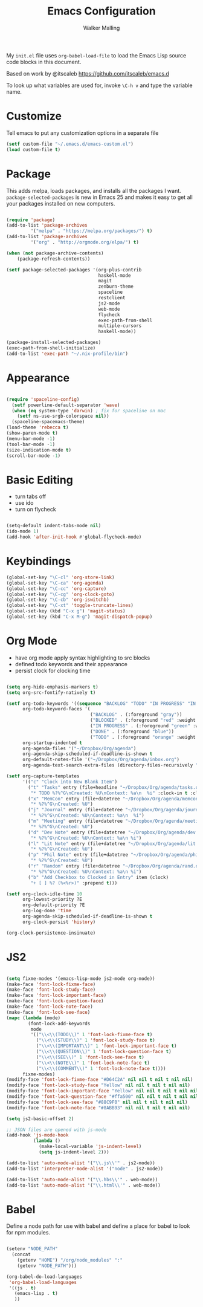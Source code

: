 #+AUTHOR: Walker Malling
#+TITLE: Emacs Configuration

My =init.el= file uses =org-babel-load-file= to load the Emacs Lisp source code blocks in this document.  

Based on work by @itscaleb https://github.com/itscaleb/emacs.d

To look up what variables are used for, invoke =\C-h v= and type the variable name.

* Customize

Tell emacs to put any customization options in a separate file

#+BEGIN_SRC emacs-lisp
  (setf custom-file "~/.emacs.d/emacs-custom.el")
  (load custom-file t)
#+END_SRC

* Package

This adds melpa, loads packages, and installs all the packages I want. =package-selected-packages= is new in Emacs 25 and makes it easy to get all your packages installed on new computers.

#+BEGIN_SRC emacs-lisp

  (require 'package)
  (add-to-list 'package-archives
	       '("melpa" . "https://melpa.org/packages/") t)
  (add-to-list 'package-archives
	       '("org" . "http://orgmode.org/elpa/") t)

  (when (not package-archive-contents)
      (package-refresh-contents))

  (setf package-selected-packages '(org-plus-contrib
                                    haskell-mode
                                    magit
                                    zenburn-theme
                                    spaceline
                                    restclient
                                    js2-mode
                                    web-mode
                                    flycheck
                                    exec-path-from-shell
                                    multiple-cursors
                                    haskell-mode))

  (package-install-selected-packages)
  (exec-path-from-shell-initialize)
  (add-to-list 'exec-path "~/.nix-profile/bin")

#+END_SRC

* Appearance

#+BEGIN_SRC emacs-lisp

(require 'spaceline-config)
  (setf powerline-default-separator 'wave)
  (when (eq system-type 'darwin) ; fix for spaceline on mac
    (setf ns-use-srgb-colorspace nil))
  (spaceline-spacemacs-theme)
(load-theme 'rebecca t)
(show-paren-mode t)
(menu-bar-mode -1)
(tool-bar-mode -1)
(size-indication-mode t)
(scroll-bar-mode -1)

#+END_SRC

* Basic Editing 

- turn tabs off
- use ido 
- turn on flycheck

#+BEGIN_SRC emacs-lisp

(setq-default indent-tabs-mode nil)
(ido-mode 1)
(add-hook 'after-init-hook #'global-flycheck-mode)

#+END_SRC

* Keybindings
#+BEGIN_SRC emacs-lisp
(global-set-key "\C-cl" 'org-store-link)
(global-set-key "\C-ca" 'org-agenda)
(global-set-key "\C-cc" 'org-capture)
(global-set-key "\C-cg" 'org-clock-goto)
(global-set-key "\C-cb" 'org-iswitchb)
(global-set-key "\C-xt" 'toggle-truncate-lines)
(global-set-key (kbd "C-x g") 'magit-status)
(global-set-key (kbd "C-x M-g") 'magit-dispatch-popup)
#+END_SRC

* Org Mode
- have org mode apply syntax highlighting to src blocks
- defined todo keywords and their appearance
- persist clock for clocking time

#+BEGIN_SRC emacs-lisp

(setq org-hide-emphasis-markers t)
(setq org-src-fontify-natively t)

(setf org-todo-keywords '((sequence "BACKLOG" "TODO" "IN PROGRESS" "IN REVIEW" "BLOCKED" "DONE"))
      org-todo-keyword-faces '(
                               ("BACKLOG" . (:foreground "gray"))
                               ("BLOCKED" . (:foreground "red" :weight bold))
                               ("IN PROGRESS" . (:foreground "green" :weight bold))
                               ("DONE" . (:foreground "blue"))
                               ("TODO" . (:foreground "orange" :weight bold)))
      org-startup-indented t
      org-agenda-files '("~/Dropbox/Org/agenda")
      org-agenda-skip-scheduled-if-deadline-is-shown t
      org-default-notes-file '("~/Dropbox/Org/agenda/inbox.org")
      org-agenda-text-search-extra-files (directory-files-recursively "~/Dropbox/Org/" "\.org$"))

(setf org-capture-templates
      '(("c" "Clock into New Blank Item")
        ("t" "Tasks" entry (file+headline "~/Dropbox/Org/agenda/tasks.org" "Tasks")
         "* TODO %?%^G\nCreated: %U\nContext: %a\n  %i" :clock-in t :clock-keep t)
        ("x" "MemCon" entry (file+datetree "~/Dropbox/Org/agenda/memcon.org" )
         "* %?%^G\nCreated: %U")
        ("j" "Journal" entry (file+datetree "~/Dropbox/Org/agenda/journal.org")
         "* %?%^G\nCreated: %U\nContext: %a\n  %i")
        ("m" "Meeting" entry (file+datetree "~/Dropbox/Org/agenda/meetings.org")
         "* %?%^G\nCreated: %U")
        ("d" "Dev Note" entry (file+datetree "~/Dropbox/Org/agenda/dev.org")
         "* %?%^G\nCreated: %U\nContext: %a\n %i")
        ("l" "Lit Note" entry (file+datetree "~/Dropbox/Org/agenda/lit.org")
         "* %?%^G\nCreated: %U")
        ("p" "Phil Note" entry (file+datetree "~/Dropbox/Org/agenda/phil.org")
         "* %?%^G\nCreated: %U")
        ("r" "Random" entry (file+datetree "~/Dropbox/Org/agenda/rand.org")
         "* %?%^G\nCreated: %U\nContext: %a\n %i")
        ("b" "Add Checkbox to Clocked in Entry" item (clock) 
         "+ [ ] %? (%<%r>)" :prepend t)))

(setf org-clock-idle-time 10
      org-lowest-priority ?E
      org-default-priority ?E
      org-log-done 'time
      org-agenda-skip-scheduled-if-deadline-is-shown t
      org-clock-persist 'history)

(org-clock-persistence-insinuate)

#+END_SRC

* JS2 

#+BEGIN_SRC emacs-lisp

(setq fixme-modes '(emacs-lisp-mode js2-mode org-mode))
(make-face 'font-lock-fixme-face)
(make-face 'font-lock-study-face)
(make-face 'font-lock-important-face)
(make-face 'font-lock-question-face)
(make-face 'font-lock-note-face)
(make-face 'font-lock-see-face)
(mapc (lambda (mode)
        (font-lock-add-keywords
         mode
         '(("\\<\\(TODO\\)" 1 'font-lock-fixme-face t)
           ("\\<\\(STUDY\\)" 1 'font-lock-study-face t)
           ("\\<\\(IMPORTANT\\)" 1 'font-lock-important-face t)
           ("\\<\\(QUESTION\\)" 1 'font-lock-question-face t)
           ("\\<\\(SEE\\)" 1 'font-lock-see-face t)
           ("\\<\\(NOTE\\)" 1 'font-lock-note-face t)
           ("\\<\\(COMMENT\\)" 1 'font-lock-note-face t))))
      fixme-modes)
(modify-face 'font-lock-fixme-face "#D64C2A" nil nil t nil t nil nil)
(modify-face 'font-lock-study-face "Yellow" nil nil t nil t nil nil)
(modify-face 'font-lock-important-face "Yellow" nil nil t nil t nil nil)
(modify-face 'font-lock-question-face "#ffa500" nil nil t nil t nil nil)
(modify-face 'font-lock-see-face "#88C9F0" nil nil t nil t nil nil)
(modify-face 'font-lock-note-face "#8ABB93" nil nil t nil t nil nil)

(setq js2-basic-offset 2)

;; JSON files are opened with js-mode
(add-hook 'js-mode-hook
          (lambda ()
            (make-local-variable 'js-indent-level)
            (setq js-indent-level 2)))

(add-to-list 'auto-mode-alist '("\\.js\\'" . js2-mode))
(add-to-list 'interpreter-mode-alist '("node" . js2-mode))

(add-to-list 'auto-mode-alist '("\\.hbs\\'" . web-mode))
(add-to-list 'auto-mode-alist '("\\.html\\'" . web-mode))

#+END_SRC

* Babel

Define a node path for use with babel and define a place for babel to look for npm modules.

#+BEGIN_SRC emacs-lisp

(setenv "NODE_PATH"
  (concat
    (getenv "HOME") "/org/node_modules" ":"
    (getenv "NODE_PATH")))

(org-babel-do-load-languages
 'org-babel-load-languages
 '((js . t)
   (emacs-lisp . t)
   ))

#+END_SRC
